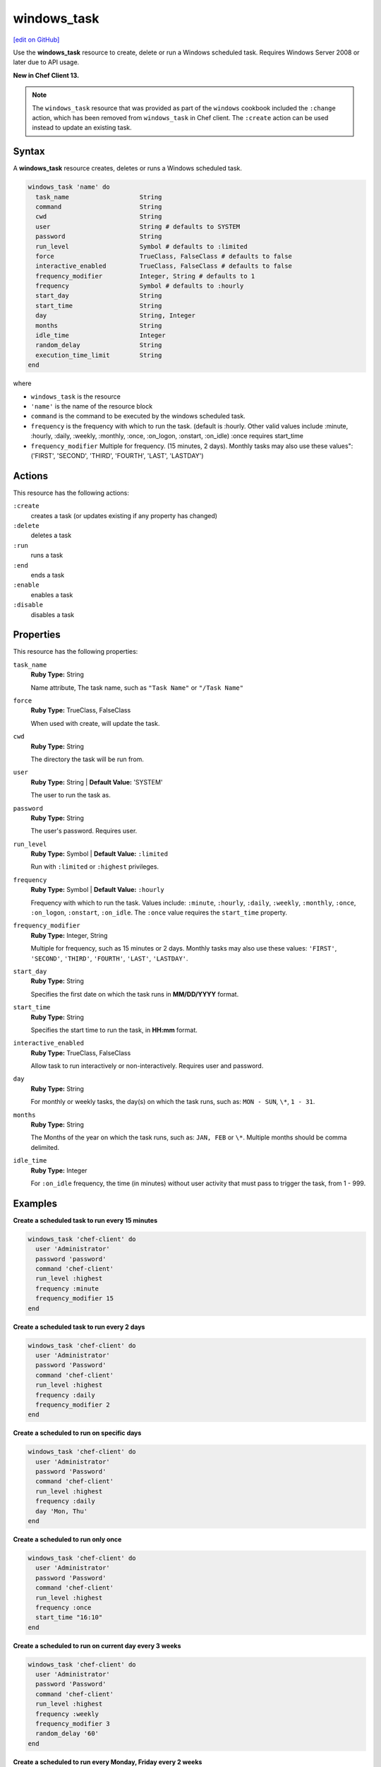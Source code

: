 ==========================================
windows_task
==========================================
`[edit on GitHub] <https://github.com/chef/chef-web-docs/blob/master/chef_master/source/resource_windows_task.rst>`__

Use the **windows_task** resource to create, delete or run a Windows scheduled task. Requires Windows Server 2008 or later due to API usage.

**New in Chef Client 13.**

.. note:: The ``windows_task`` resource that was provided as part of the ``windows`` cookbook included the ``:change`` action, which has been removed from ``windows_task`` in Chef client. The ``:create`` action can be used instead to update an existing task.

Syntax
==========================================
A **windows_task** resource creates, deletes or runs a Windows scheduled task.

.. code-block:: ruby

   windows_task 'name' do
     task_name                   String
     command                     String
     cwd                         String
     user                        String # defaults to SYSTEM
     password                    String
     run_level                   Symbol # defaults to :limited
     force                       TrueClass, FalseClass # defaults to false
     interactive_enabled         TrueClass, FalseClass # defaults to false
     frequency_modifier          Integer, String # defaults to 1
     frequency                   Symbol # defaults to :hourly
     start_day                   String
     start_time                  String
     day                         String, Integer
     months                      String
     idle_time                   Integer
     random_delay                String
     execution_time_limit        String
   end

where

* ``windows_task`` is the resource
* ``'name'`` is the name of the resource block
* ``command`` is the command to be executed by the windows scheduled task.
* ``frequency`` is the frequency with which to run the task. (default is :hourly. Other valid values include :minute, :hourly, :daily, :weekly, :monthly, :once, :on_logon, :onstart, :on_idle) :once requires start_time
* ``frequency_modifier`` Multiple for frequency. (15 minutes, 2 days). Monthly tasks may also use these values": ('FIRST', 'SECOND', 'THIRD', 'FOURTH', 'LAST', 'LASTDAY')

Actions
=====================================================
This resource has the following actions:

``:create``
   creates a task (or updates existing if any property has changed)

``:delete``
   deletes a task

``:run``
   runs a task

``:end``
   ends a task

``:enable``
   enables a task

``:disable``
   disables a task

Properties
=====================================================
This resource has the following properties:

``task_name``
   **Ruby Type:** String

   Name attribute, The task name, such as ``"Task Name"`` or ``"/Task Name"``

``force``
   **Ruby Type:** TrueClass, FalseClass

   When used with create, will update the task.

``cwd``
   **Ruby Type:** String

   The directory the task will be run from.

``user``
   **Ruby Type:** String | **Default Value:** 'SYSTEM'

   The user to run the task as. 

``password``
   **Ruby Type:** String

   The user's password. Requires user.

``run_level``
   **Ruby Type:** Symbol | **Default Value:** ``:limited``

   Run with ``:limited`` or ``:highest`` privileges. 

``frequency``
   **Ruby Type:** Symbol | **Default Value:** ``:hourly``

   Frequency with which to run the task. Values include: ``:minute``, ``:hourly``, ``:daily``, ``:weekly``, ``:monthly``, ``:once``, ``:on_logon``, ``:onstart``, ``:on_idle``. The ``:once`` value requires the ``start_time`` property.

``frequency_modifier``
   **Ruby Type:** Integer, String

   Multiple for frequency, such as 15 minutes or 2 days. Monthly tasks may also use these values: ``'FIRST'``, ``'SECOND'``, ``'THIRD'``, ``'FOURTH'``, ``'LAST'``, ``'LASTDAY'``.

``start_day``
   **Ruby Type:** String

   Specifies the first date on which the task runs in **MM/DD/YYYY** format. 

``start_time``
   **Ruby Type:** String

   Specifies the start time to run the task, in **HH:mm** format. 

``interactive_enabled``
   **Ruby Type:** TrueClass, FalseClass

   Allow task to run interactively or non-interactively. Requires user and password.

``day``
   **Ruby Type:** String

   For monthly or weekly tasks, the day(s) on which the task runs, such as: ``MON - SUN``, ``\*``, ``1 - 31``.

``months``
   **Ruby Type:** String

   The Months of the year on which the task runs, such as: ``JAN, FEB`` or ``\*``. Multiple months should be comma delimited.

``idle_time``
   **Ruby Type:** Integer

   For ``:on_idle`` frequency, the time (in minutes) without user activity that must pass to trigger the task, from 1 - 999. 

Examples
=====================================================

.. tag windows_task_examples

**Create a scheduled task to run every 15 minutes**

.. code-block:: ruby

   windows_task 'chef-client' do
     user 'Administrator'
     password 'password'
     command 'chef-client'
     run_level :highest
     frequency :minute
     frequency_modifier 15
   end

**Create a scheduled task to run every 2 days**

.. code-block:: ruby

   windows_task 'chef-client' do
     user 'Administrator'
     password 'Password'
     command 'chef-client'
     run_level :highest
     frequency :daily
     frequency_modifier 2
   end

**Create a scheduled to run on specific days**

.. code-block:: ruby

   windows_task 'chef-client' do
     user 'Administrator'
     password 'Password'
     command 'chef-client'
     run_level :highest
     frequency :daily
     day 'Mon, Thu'
   end

**Create a scheduled to run only once**

.. code-block:: ruby

   windows_task 'chef-client' do
     user 'Administrator'
     password 'Password'
     command 'chef-client'
     run_level :highest
     frequency :once
     start_time "16:10"
   end

**Create a scheduled to run on current day every 3 weeks**

.. code-block:: ruby

   windows_task 'chef-client' do
     user 'Administrator'
     password 'Password'
     command 'chef-client'
     run_level :highest
     frequency :weekly
     frequency_modifier 3
     random_delay '60'
   end

**Create a scheduled to run every Monday, Friday every 2 weeks**

.. code-block:: ruby

   windows_task 'chef-client' do
     user 'Administrator'
     password 'Password'
     command 'chef-client'
     run_level :highest
     frequency :weekly
     frequency_modifier 2
     day 'Mon, Fri'
   end

**Create a scheduled to to run when computer is idle with idle duration 20 min**

.. code-block:: ruby

   windows_task 'chef-client' do
     user 'Administrator'
     password 'Password'
     command 'chef-client'
     run_level :highest
     frequency :on_idle
     idle_time 20
   end

**Delete a task named old task**

.. code-block:: ruby

   windows_task 'old task' do
     action :delete
   end

**Enable a task named chef-client**

.. code-block:: ruby

   windows_task 'chef-client' do
     action :enable
   end

**Disable a task named ProgramDataUpdater with TaskPath \\Microsoft\\Windows\\Application Experience\\**

.. code-block:: ruby

   windows_task '\Microsoft\Windows\Application Experience\ProgramDataUpdater' do
     action :disable
   end

.. end_tag
